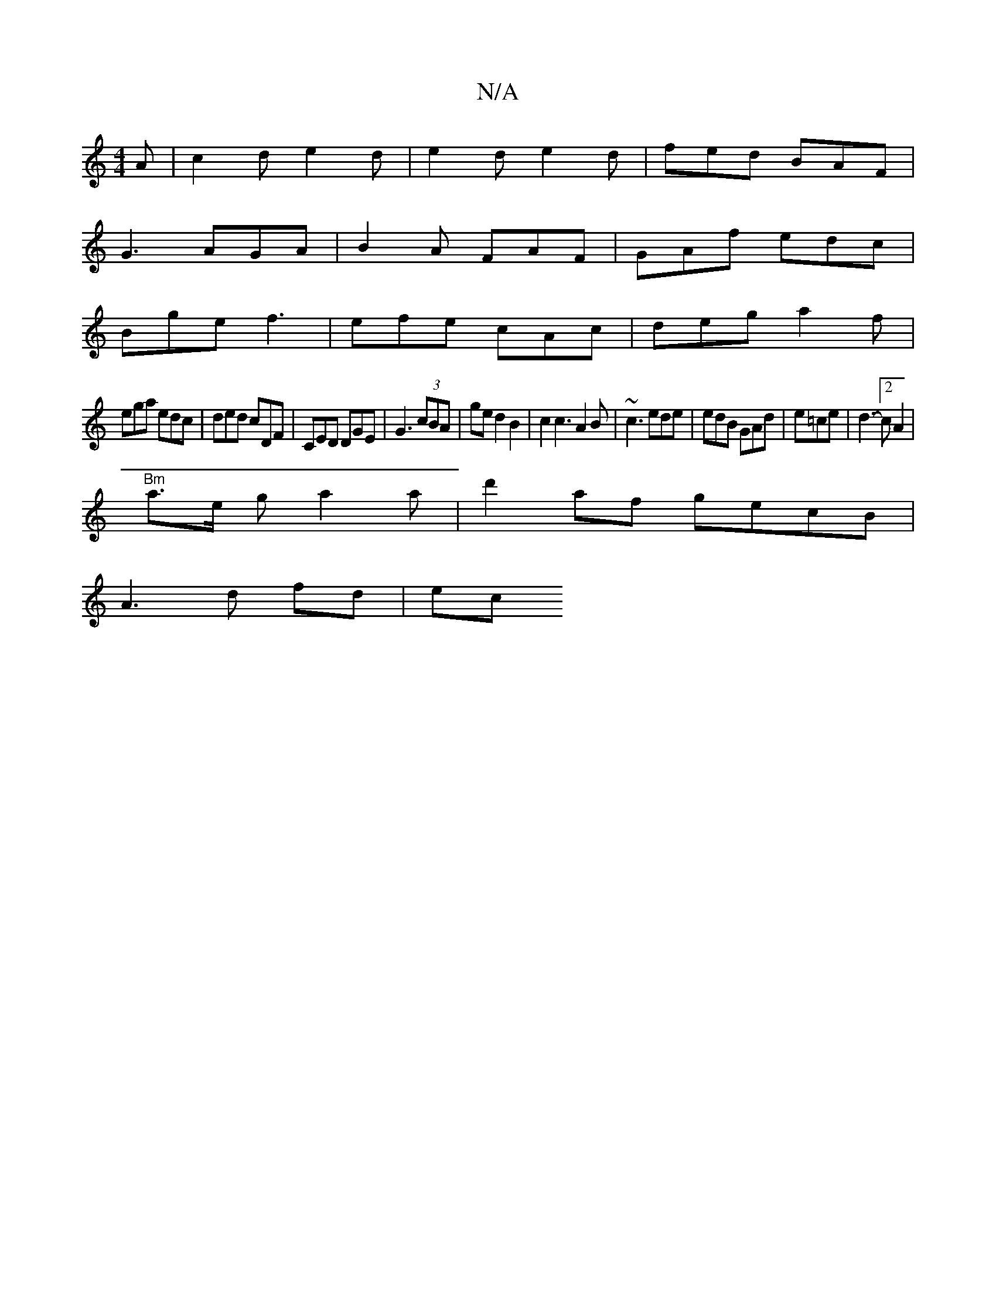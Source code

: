 X:1
T:N/A
M:4/4
R:N/A
K:Cmajor
A|c2de2d|e2d e2d|fed BAF|
G3 AGA|B2A FAF|GAf edc|
Bge f3|efe cAc|deg a2f|
ega edc|ded cDF|CED DGE|G3 (3cBA|ged2B2 | c2 c3 A2B | ~c3 ede|edB GAd|e=ce | d3-[2cA2|
"Bm"a>e g a2 a | d'2af gecB|
A3 d fd|ec